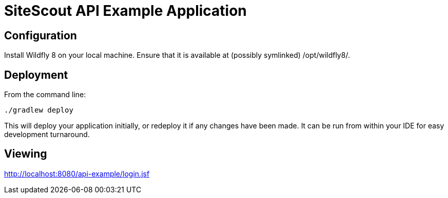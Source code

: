 = SiteScout API Example Application =

== Configuration ==

Install Wildfly 8 on your local machine.
Ensure that it is available at (possibly symlinked) /opt/wildfly8/.

== Deployment ==

From the command line:
--------------------------
./gradlew deploy
--------------------------

This will deploy your application initially, or redeploy it if any changes have been made.
It can be run from within your IDE for easy development turnaround.

== Viewing ==

http://localhost:8080/api-example/login.jsf